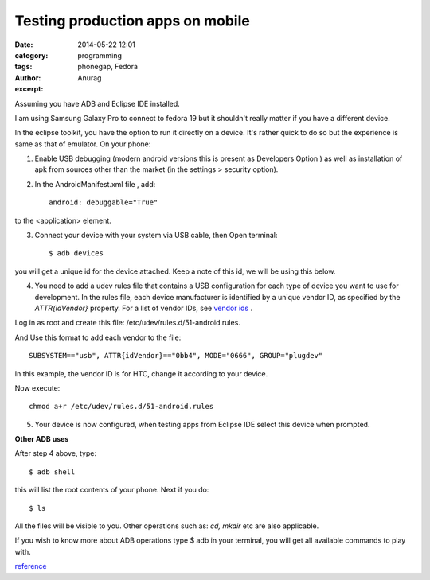 Testing production apps on mobile
----------------------------------
:date: 2014-05-22 12:01
:category: programming
:tags: phonegap, Fedora
:author: Anurag
:excerpt: 


Assuming you have ADB and Eclipse IDE installed.

I am using Samsung Galaxy Pro to connect to fedora 19 but it shouldn't really matter if you have a different device.

In the eclipse toolkit, you have the option to run it directly on a device. It's rather quick to do so but the experience is same as that of emulator.  On your phone:

1. Enable USB debugging (modern android versions this is present as Developers Option ) as well as installation of apk from sources other than the market (in the settings > security option).

2. In the AndroidManifest.xml file , add::


		android: debuggable="True" 

to the <application> element.

3. Connect your device with your system via USB cable, then Open terminal::


		$ adb devices


you will get a unique id for the device attached. Keep a note of this id, we will be using this below.

4. You need to add a udev rules file that contains a USB configuration for each type of device you want to use for development. In the rules file, each device manufacturer is identified by a unique vendor ID, as specified by the *ATTR{idVendor}* property. For a list of vendor IDs, see `vendor ids <http://developer.android.com/tools/device.html#VendorIds>`_ .

Log in as root and create this file: /etc/udev/rules.d/51-android.rules.

And Use this format to add each vendor to the file::


		SUBSYSTEM=="usb", ATTR{idVendor}=="0bb4", MODE="0666", GROUP="plugdev"

In this example, the vendor ID is for HTC, change it according to your device.

Now execute::


		chmod a+r /etc/udev/rules.d/51-android.rules

5. Your device is now configured, when testing apps from Eclipse IDE select this device when prompted.


**Other ADB uses**

After step 4 above, type::


		$ adb shell

this will list the root contents of your phone. Next if you do::


		$ ls

All the files will be visible to you. Other operations such as: *cd, mkdir* etc are also applicable.

If you wish to know more about ADB operations type $ adb in your terminal, you will get all available commands to play with.



`reference <http://developer.android.com/tools/device.html>`_